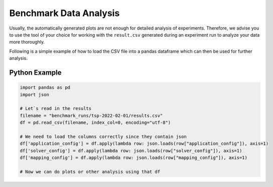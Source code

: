 Benchmark Data Analysis
========================

Usually, the automatically generated plots are not enough for detailed analysis of experiments.
Therefore, we advise you to use the tool of your choice for working with the ``result.csv`` generated during an experiment
run to analyze your data more thoroughly.


Following is a simple example of how to load the CSV file into a pandas dataframe which can then be used for further analysis.

Python Example
~~~~~~~~~~~~~~

.. code-block:: python

        import pandas as pd
        import json

        # Let`s read in the results
        filename = "benchmark_runs/tsp-2022-02-01/results.csv"
        df = pd.read_csv(filename, index_col=0, encoding="utf-8")

        # We need to load the columns correctly since they contain json
        df['application_config'] = df.apply(lambda row: json.loads(row["application_config"]), axis=1)
        df['solver_config'] = df.apply(lambda row: json.loads(row["solver_config"]), axis=1)
        df['mapping_config'] = df.apply(lambda row: json.loads(row["mapping_config"]), axis=1)

        # Now we can do plots or other analysis using that df